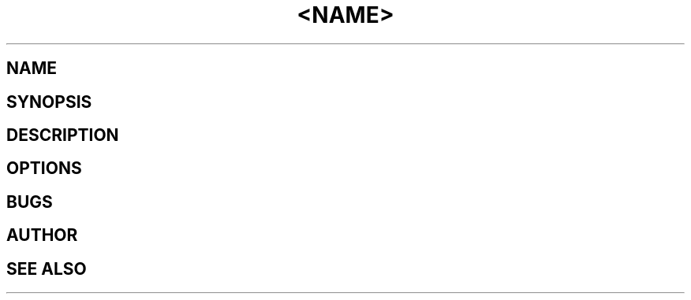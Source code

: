 .TH <NAME> <SECTION> <FOOTER MID> <FOOTER LEFT> <HEADER MID>

.SH NAME

.SH SYNOPSIS

.SH DESCRIPTION

.SH OPTIONS

.SH BUGS

.SH AUTHOR

.SH SEE ALSO
